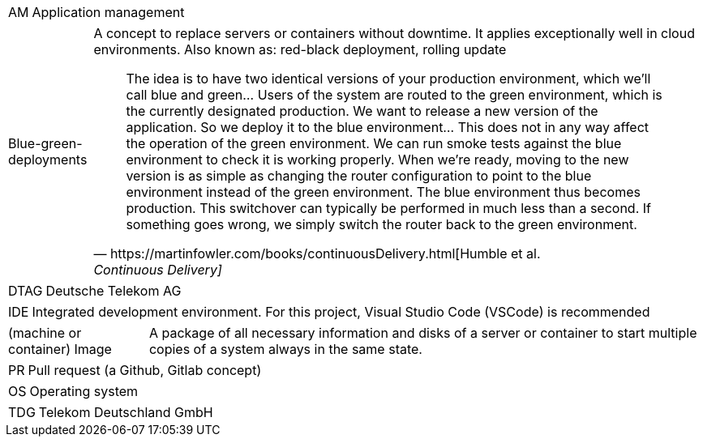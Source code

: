 // == Glossary

[horizontal]
AM::
   Application management

[horizontal]
Blue-green-deployments::
   A concept to replace servers or containers without downtime. It applies exceptionally well in cloud environments.
   Also known as: red-black deployment, rolling update
+    
--
[quote, https://martinfowler.com/books/continuousDelivery.html[Humble et al., Continuous Delivery]]
The idea is to have two identical versions of your production environment, which we’ll call blue and green... Users of the system are routed to the green environment, which is the currently designated production. We want to release a new version of the application. So we deploy it to the blue environment... This does not in any way affect the operation of the green environment. We can run smoke tests against the blue environment to check it is working properly. When we’re ready, moving to the new version is as simple as changing the router configuration to point to the blue environment instead of the green environment. The blue environment thus becomes production. This switchover can typically be performed in much less than a second. If something goes wrong, we simply switch the router back to the green environment.
--

[horizontal]
DTAG::
   Deutsche Telekom AG

[horizontal]
IDE::
   Integrated development environment. For this project, Visual Studio Code (VSCode) is recommended

[horizontal]
(machine or container) Image::
   A package of all necessary information and disks of a server or container to start multiple copies of a system always in the same state.

[horizontal]
PR::
   Pull request (a Github, Gitlab concept)

[horizontal]
OS::
   Operating system

[horizontal]
TDG::
   Telekom Deutschland GmbH


